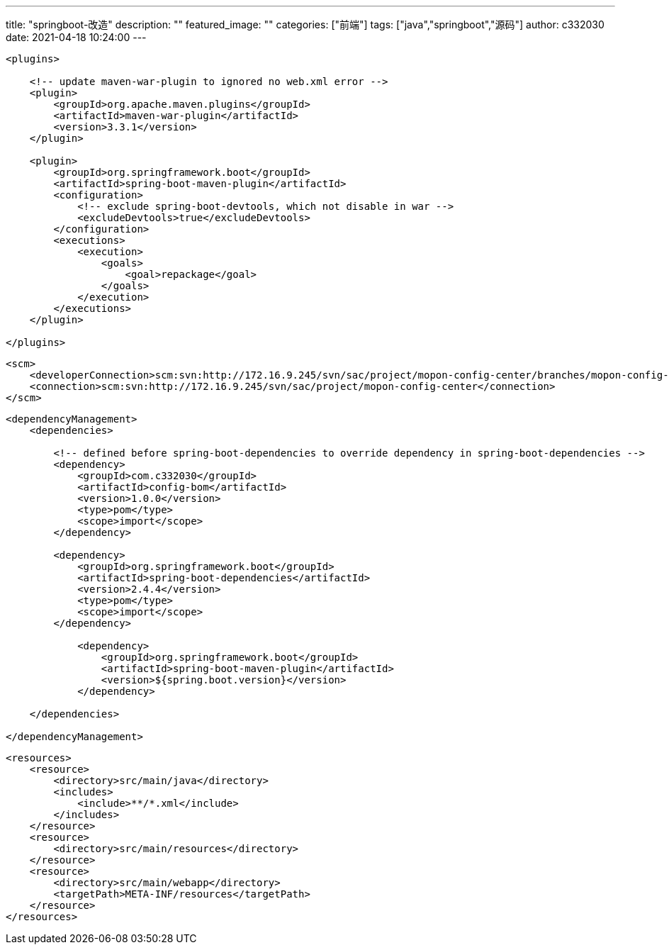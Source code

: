 ---
title: "springboot-改造"
description: ""
featured_image: ""
categories: ["前端"]
tags: ["java","springboot","源码"]
author: c332030
date: 2021-04-18 10:24:00
---

[source,xml]
----
<plugins>

    <!-- update maven-war-plugin to ignored no web.xml error -->
    <plugin>
        <groupId>org.apache.maven.plugins</groupId>
        <artifactId>maven-war-plugin</artifactId>
        <version>3.3.1</version>
    </plugin>

    <plugin>
        <groupId>org.springframework.boot</groupId>
        <artifactId>spring-boot-maven-plugin</artifactId>
        <configuration>
            <!-- exclude spring-boot-devtools, which not disable in war -->
            <excludeDevtools>true</excludeDevtools>
        </configuration>
        <executions>
            <execution>
                <goals>
                    <goal>repackage</goal>
                </goals>
            </execution>
        </executions>
    </plugin>

</plugins>
----

[source,xml]
----
<scm>
    <developerConnection>scm:svn:http://172.16.9.245/svn/sac/project/mopon-config-center/branches/mopon-config-center</developerConnection>
    <connection>scm:svn:http://172.16.9.245/svn/sac/project/mopon-config-center</connection>
</scm>
----

[source,xml]
----
<dependencyManagement>
    <dependencies>

        <!-- defined before spring-boot-dependencies to override dependency in spring-boot-dependencies -->
        <dependency>
            <groupId>com.c332030</groupId>
            <artifactId>config-bom</artifactId>
            <version>1.0.0</version>
            <type>pom</type>
            <scope>import</scope>
        </dependency>

        <dependency>
            <groupId>org.springframework.boot</groupId>
            <artifactId>spring-boot-dependencies</artifactId>
            <version>2.4.4</version>
            <type>pom</type>
            <scope>import</scope>
        </dependency>

            <dependency>
                <groupId>org.springframework.boot</groupId>
                <artifactId>spring-boot-maven-plugin</artifactId>
                <version>${spring.boot.version}</version>
            </dependency>

    </dependencies>

</dependencyManagement>
----

[source,xml]
----
<resources>
    <resource>
        <directory>src/main/java</directory>
        <includes>
            <include>**/*.xml</include>
        </includes>
    </resource>
    <resource>
        <directory>src/main/resources</directory>
    </resource>
    <resource>
        <directory>src/main/webapp</directory>
        <targetPath>META-INF/resources</targetPath>
    </resource>
</resources>
----

